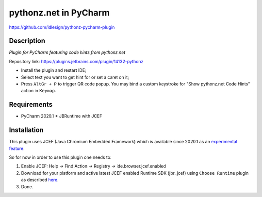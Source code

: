 pythonz.net in PyCharm
======================
https://github.com/idlesign/pythonz-pycharm-plugin


Description
-----------

*Plugin for PyCharm featuring code hints from pythonz.net*

.. image:: static/shot.png

Repository link: https://plugins.jetbrains.com/plugin/14132-pythonz

* Install the plugin and restart IDE;
* Select text you want to get hint for or set a caret on it;
* Press ``AltGr + P`` to trigger QR code popup. 
  You may bind a custom keystroke for "Show pythonz.net Code Hints" action in ``Keymap``.


Requirements
------------

* PyCharm 2020.1 + JBRuntime with JCEF


Installation
------------

This plugin uses JCEF (Java Chromium Embedded Framework) which is available
since 2020.1 as an `experimental feature <https://www.jetbrains.org/intellij/sdk/docs/reference_guide/jcef.html>`_.

So for now in order to use this plugin one needs to:

1. Enable JCEF: Help -> Find Action -> Registry -> ide.browser.jcef.enabled
2. Download for your platform and active latest JCEF enabled Runtime SDK (jbr_jcef) using ``Choose Runtime`` plugin
   as described `here <https://youtrack.jetbrains.com/issue/IDEA-231833#focus=streamItem-27-3993099.0-0>`_.
3. Done.

